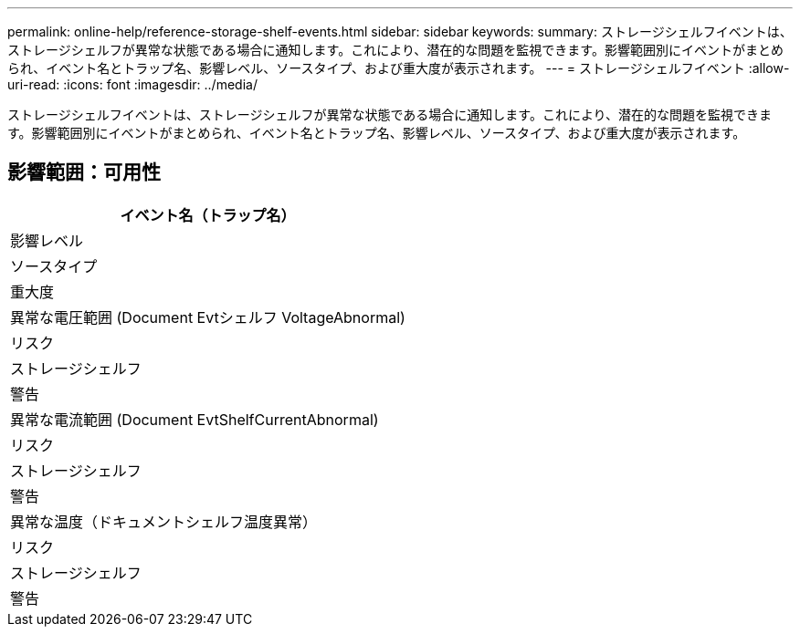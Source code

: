 ---
permalink: online-help/reference-storage-shelf-events.html 
sidebar: sidebar 
keywords:  
summary: ストレージシェルフイベントは、ストレージシェルフが異常な状態である場合に通知します。これにより、潜在的な問題を監視できます。影響範囲別にイベントがまとめられ、イベント名とトラップ名、影響レベル、ソースタイプ、および重大度が表示されます。 
---
= ストレージシェルフイベント
:allow-uri-read: 
:icons: font
:imagesdir: ../media/


[role="lead"]
ストレージシェルフイベントは、ストレージシェルフが異常な状態である場合に通知します。これにより、潜在的な問題を監視できます。影響範囲別にイベントがまとめられ、イベント名とトラップ名、影響レベル、ソースタイプ、および重大度が表示されます。



== 影響範囲：可用性

|===
| イベント名（トラップ名） 


| 影響レベル 


| ソースタイプ 


| 重大度 


 a| 
異常な電圧範囲 (Document Evtシェルフ VoltageAbnormal)



 a| 
リスク



 a| 
ストレージシェルフ



 a| 
警告



 a| 
異常な電流範囲 (Document EvtShelfCurrentAbnormal)



 a| 
リスク



 a| 
ストレージシェルフ



 a| 
警告



 a| 
異常な温度（ドキュメントシェルフ温度異常）



 a| 
リスク



 a| 
ストレージシェルフ



 a| 
警告

|===